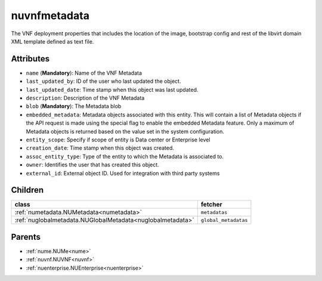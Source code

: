 .. _nuvnfmetadata:

nuvnfmetadata
===========================================

.. class:: nuvnfmetadata.NUVNFMetadata(bambou.nurest_object.NUMetaRESTObject,):

The VNF deployment properties that includes the location of the image, bootstrap config and rest of the libvirt domain XML template defined as text file.


Attributes
----------


- ``name`` (**Mandatory**): Name of the VNF Metadata  

- ``last_updated_by``: ID of the user who last updated the object.

- ``last_updated_date``: Time stamp when this object was last updated.

- ``description``: Description of the VNF Metadata

- ``blob`` (**Mandatory**): The Metadata blob 

- ``embedded_metadata``: Metadata objects associated with this entity. This will contain a list of Metadata objects if the API request is made using the special flag to enable the embedded Metadata feature. Only a maximum of Metadata objects is returned based on the value set in the system configuration.

- ``entity_scope``: Specify if scope of entity is Data center or Enterprise level

- ``creation_date``: Time stamp when this object was created.

- ``assoc_entity_type``: Type of the entity to which the Metadata is associated to.

- ``owner``: Identifies the user that has created this object.

- ``external_id``: External object ID. Used for integration with third party systems




Children
--------

================================================================================================================================================               ==========================================================================================
**class**                                                                                                                                                      **fetcher**

:ref:`numetadata.NUMetadata<numetadata>`                                                                                                                         ``metadatas`` 
:ref:`nuglobalmetadata.NUGlobalMetadata<nuglobalmetadata>`                                                                                                       ``global_metadatas`` 
================================================================================================================================================               ==========================================================================================



Parents
--------


- :ref:`nume.NUMe<nume>`

- :ref:`nuvnf.NUVNF<nuvnf>`

- :ref:`nuenterprise.NUEnterprise<nuenterprise>`

